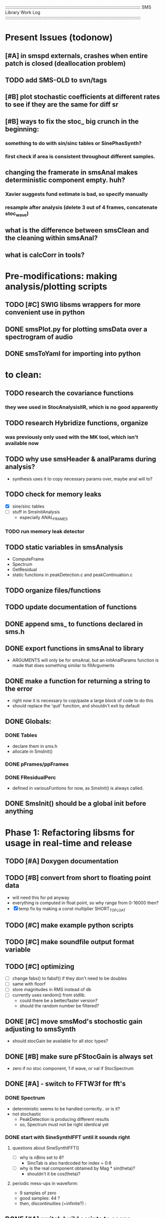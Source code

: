 :::::::::::::::::::::::::::::::::::::::::::::::::::::::::::::::::::::::::::::::::::::::::::::::::::::::::::::
SMS Library Work Log
:::::::::::::::::::::::::::::::::::::::::::::::::::::::::::::::::::::::::::::::::::::::::::::::::::::::::::::
* Present Issues (todonow)
** [#A] in smspd externals, crashes when entire patch is closed (deallocation problem)
** TODO add SMS-OLD to svn/tags
** [#B] plot stochastic coefficients at different rates to see if they are the same for diff sr
** [#B] ways to fix the stoc_ big crunch in the beginning:
*** something to do with sin/sinc tables or SinePhasSynth?
*** first check if area is consistent throughout different samples.
** changing the framerate in smsAnal makes deterministic component empty. huh?
*** Xavier suggests fund estimate is bad, so specify manually
*** resample after analysis (delete 3 out of 4 frames, concatenate stoc_wave)
** what is the difference between smsClean and the cleaning within smsAnal?
** what is calcCorr in tools?
* Pre-modifications: making analysis/plotting scripts
** TODO [#C] SWIG libsms wrappers for more convenient use in python
** DONE smsPlot.py for plotting smsData over a spectrogram of audio              
** DONE smsToYaml for importing into python
* to clean:
** TODO research the covariance functions
*** they wee used in StocAnalysisIIR, which is no good apparently
** TODO research Hybridize functions, organize
*** was previously only used with the MK tool, which isn't available now
** TODO why use smsHeader & analParams during analysis?
   - synthesis uses it to copy necessary params over,
      maybe anal will to?
** TODO check for memory leaks
   - [X] sine/sinc tables
   - [ ] stuff in SmsInitAnalysis
        - especially ANAL_FRAMES
*** TODO run memory leak detector
** TODO static variables in smsAnalysis
   - ComputeFrame
   - Spectrum
   - GetResidual
   - static functions in peakDetection.c and peakContinuation.c
** TODO organize files/functions
** TODO update documentation of functions
** DONE append sms_ to functions declared in sms.h
** DONE export functions in smsAnal to library
     - ARGUMENTS will only be for smsAnal, but an initAnalParams
        function is made that does something similar to fillArguments
** DONE make a function for returning a string to the error
   - right now it is necessary to cop/paste a large block of code to do this
   - should replace the 'quit' function, and shouldn't exit by default
** DONE Globals:
*** DONE Tables
    - declare them in sms.h
    - allocate in SmsInit()
*** DONE pFrames/ppFrames
*** DONE FResidualPerc
        - defined in variousFuntions for now, as SmsInit() is always called.
** DONE SmsInit() should be a global init before anything
* Phase 1: Refactoring libsms for usage in real-time and release
** TODO [#A] Doxygen documentation
** TODO [#B] convert from short to floating point data
   - will need this for pd anyway
   - everything is computed in float point, so why range from 0-16000   then?
   - [X] temp fix by making a const multiplier SHORT_TO_FLOAT
** TODO [#C] make example python scripts
** TODO [#C] make soundfile output format variable
** TODO [#C] optimizing
   - [ ] change fabs() to fabsf() if they don't need to be doubles
   - [ ] same with floorf
   - [ ] store magnitudes in RMS instead of db
   - [ ] currently uses random() from stdlib.
          - could there be a better/faster version?
          - should the random number be filtered?
** DONE [#C] move smsMod's stochostic gain adjusting to smsSynth
   - should stocGain be available for all stoc types?
** DONE [#B] make sure pFStocGain is always set
     - zero if no stoc component, 1 if wave, or val if StocSpectrum
** DONE [#A] - switch to FFTW3f for fft's
*** DONE Spectrum
    - deterministic seems to be handled correctly.. or is it?
    - not stochastic
       - PeakDetection is producing different results
       - so, Spectrum must not be right identical yet
*** DONE start with SineSynthIFFT until it sounds right
**** questions about SineSynthIFFT()
     - [ ] why is nBins set to 8?
            - SincTab is also hardcoded for index = 0:8
     - [ ] why is the real component obtained by Mag * sin(theta)?
            - shouldn't it be cos(theta)?
**** periodic mess-ups in waveform:
      - 9 samples of zero
      - good samples: 44 ?
      - then, discontinuities (+infinite?) :
** DONE [#A] switch build scripts to scons
   - [X] get env. exporting/importing fixed
   - [ ] add install/uninstall functionality
** DONE [#B] convert README's to manpages.
   - [ ] update to fit new parameters
   - [ ] proofread** DONE [#B] update USAGE arguments to tell what different values do
** DONE [#A] should have the option to store residual in audio samples or STFT frames
*** TODO organize analParams to allow for options:
   - [X] sound samples
   - [X] filter approximation
   - [X] no stachostic component
*** TODO reorganization of SmsSynthesis
**** possible types
***** Deterministic only, OSC
***** Deterministic only, IFFT
***** Stoc only, IFFT
***** Stoc only, waveform
***** Stoc only, Approx
***** Deterministic + Stoc, IFFT
***** Deterministic + Stoc, IFFT + Approx
***** Deterministic + Stoc, IFFT + Waveform
***** Deterministic + Stoc, OSC + IFFT
***** Deterministic + Stoc, OSC + Approx
***** Deterministic + Stoc, OSC + Waveform

*** TODO Store Residual as STFT 
    - does imag need to be stored?
       - yes, it is cheaper to store/recall than to make a random one
    - [ ] allocate memory
    - [X] need sizeDFT in SMS_HEADER (i think)
    - should this be 2x hopsize because there is overlap of 50%?
    - [ ] store in stochAnalysis (probably should be somewhere else..)
    - [ ] make sure it is correctly stored in smsToYaml/smsPrint
*** TODO modify smsResample to concatenate stocWave data
    - [ ] will take adding iWaveSamples to SMS_DATA
** DONE [#A] make samplerate independant of analysis/synthesis
*** Investigating samplerate/framerate dependencies:
**** How is resample making the current SMS_DATA frame?

*** In order for real-time synthesis:
**** iLastSample in smsSynth must be replaced with 
        - iNumSamples will be a predefined buffer of samples to synthesis at one time,
          indepenent of synthesis blocksize       
* Phase 2: building real-time pd externals for analysis/synthesis
** prototype: [smsSynthFile~]
*** TODO crashes if you open a file when dsp is on
** [smsbuf]
*** DONE [#A] loads an sms file into a buffer
**** a header/data should live 
**** data is an array of sms records
**** what else needs to be buffered?
       - timetags? frametag     
*** DONE [#C] stores the buffer to sms file
** [smsanal]
*** TODO do analysis in audio chain
    - this should stop the big crunch by slowing the analysis down
*** TODO [#C] resamples the data to be a desired framerate
*** DONE reads a pd array and analyzes it
   - also can analyze from file
*** DONE add analysis parameter classes (lots of them)
** [smssynth]
*** TODO re-init the synthesizer when samplerate changes
    - actually, probably is not necessary -- check
*** DONE [#A] has access to an [smsbuf] by symbol name
*** DONE [#A] synthesizes the [smsbuf]
** [smsedit]
